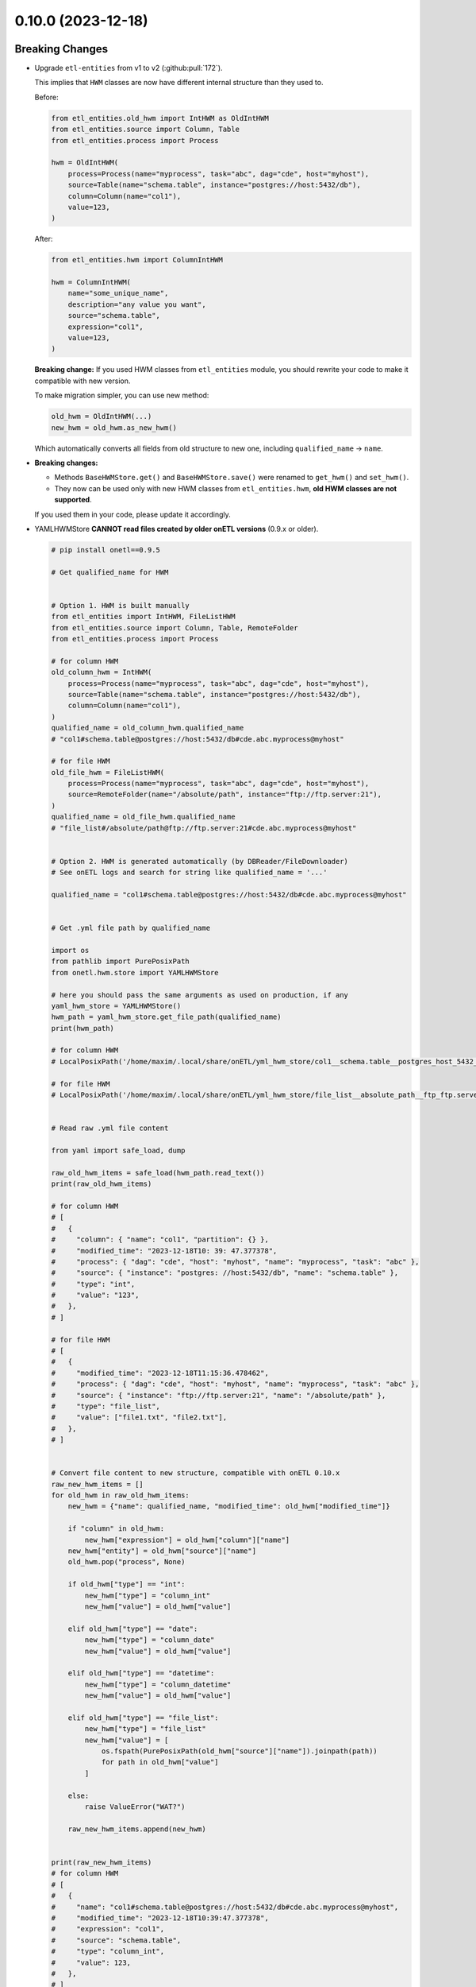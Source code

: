 0.10.0 (2023-12-18)
===================

Breaking Changes
----------------

- Upgrade ``etl-entities`` from v1 to v2 (:github:pull:`172`).

  This implies that ``HWM`` classes are now have different internal structure than they used to.

  Before:

  .. code-block:: python

    from etl_entities.old_hwm import IntHWM as OldIntHWM
    from etl_entities.source import Column, Table
    from etl_entities.process import Process

    hwm = OldIntHWM(
        process=Process(name="myprocess", task="abc", dag="cde", host="myhost"),
        source=Table(name="schema.table", instance="postgres://host:5432/db"),
        column=Column(name="col1"),
        value=123,
    )

  After:

  .. code-block:: python

    from etl_entities.hwm import ColumnIntHWM

    hwm = ColumnIntHWM(
        name="some_unique_name",
        description="any value you want",
        source="schema.table",
        expression="col1",
        value=123,
    )

  **Breaking change:** If you used HWM classes from ``etl_entities`` module, you should rewrite your code to make it compatible with new version.

  .. dropdown:: More details

    - ``HWM`` classes used by previous onETL versions were moved from ``etl_entities`` to ``etl_entities.old_hwm`` submodule. They are here for compatibility reasons, but are planned to be removed in ``etl-entities`` v3 release.
    - New ``HWM`` classes have flat structure instead of nested.
    - New ``HWM`` classes have mandatory ``name`` attribute (it was known as ``qualified_name`` before).
    - Type aliases used while serializing and deserializing ``HWM`` objects to ``dict`` representation were changed too: ``int`` -> ``column_int``.

  To make migration simpler, you can use new method:

  .. code-block:: python

    old_hwm = OldIntHWM(...)
    new_hwm = old_hwm.as_new_hwm()

  Which automatically converts all fields from old structure to new one, including ``qualified_name`` -> ``name``.

- **Breaking changes:**

  * Methods ``BaseHWMStore.get()`` and ``BaseHWMStore.save()`` were renamed to ``get_hwm()`` and ``set_hwm()``.
  * They now can be used only with new HWM classes from ``etl_entities.hwm``, **old HWM classes are not supported**.

  If you used them in your code, please update it accordingly.

- YAMLHWMStore **CANNOT read files created by older onETL versions** (0.9.x or older).

  .. dropdown:: Update procedure

  .. code-block:: python

    # pip install onetl==0.9.5

    # Get qualified_name for HWM


    # Option 1. HWM is built manually
    from etl_entities import IntHWM, FileListHWM
    from etl_entities.source import Column, Table, RemoteFolder
    from etl_entities.process import Process

    # for column HWM
    old_column_hwm = IntHWM(
        process=Process(name="myprocess", task="abc", dag="cde", host="myhost"),
        source=Table(name="schema.table", instance="postgres://host:5432/db"),
        column=Column(name="col1"),
    )
    qualified_name = old_column_hwm.qualified_name
    # "col1#schema.table@postgres://host:5432/db#cde.abc.myprocess@myhost"

    # for file HWM
    old_file_hwm = FileListHWM(
        process=Process(name="myprocess", task="abc", dag="cde", host="myhost"),
        source=RemoteFolder(name="/absolute/path", instance="ftp://ftp.server:21"),
    )
    qualified_name = old_file_hwm.qualified_name
    # "file_list#/absolute/path@ftp://ftp.server:21#cde.abc.myprocess@myhost"


    # Option 2. HWM is generated automatically (by DBReader/FileDownloader)
    # See onETL logs and search for string like qualified_name = '...'

    qualified_name = "col1#schema.table@postgres://host:5432/db#cde.abc.myprocess@myhost"


    # Get .yml file path by qualified_name

    import os
    from pathlib import PurePosixPath
    from onetl.hwm.store import YAMLHWMStore

    # here you should pass the same arguments as used on production, if any
    yaml_hwm_store = YAMLHWMStore()
    hwm_path = yaml_hwm_store.get_file_path(qualified_name)
    print(hwm_path)

    # for column HWM
    # LocalPosixPath('/home/maxim/.local/share/onETL/yml_hwm_store/col1__schema.table__postgres_host_5432_db__cde.abc.myprocess__myhost.yml')

    # for file HWM
    # LocalPosixPath('/home/maxim/.local/share/onETL/yml_hwm_store/file_list__absolute_path__ftp_ftp.server_21__cde.abc.myprocess__myhost.yml')


    # Read raw .yml file content

    from yaml import safe_load, dump

    raw_old_hwm_items = safe_load(hwm_path.read_text())
    print(raw_old_hwm_items)

    # for column HWM
    # [
    #   {
    #     "column": { "name": "col1", "partition": {} },
    #     "modified_time": "2023-12-18T10: 39: 47.377378",
    #     "process": { "dag": "cde", "host": "myhost", "name": "myprocess", "task": "abc" },
    #     "source": { "instance": "postgres: //host:5432/db", "name": "schema.table" },
    #     "type": "int",
    #     "value": "123",
    #   },
    # ]

    # for file HWM
    # [
    #   {
    #     "modified_time": "2023-12-18T11:15:36.478462",
    #     "process": { "dag": "cde", "host": "myhost", "name": "myprocess", "task": "abc" },
    #     "source": { "instance": "ftp://ftp.server:21", "name": "/absolute/path" },
    #     "type": "file_list",
    #     "value": ["file1.txt", "file2.txt"],
    #   },
    # ]


    # Convert file content to new structure, compatible with onETL 0.10.x
    raw_new_hwm_items = []
    for old_hwm in raw_old_hwm_items:
        new_hwm = {"name": qualified_name, "modified_time": old_hwm["modified_time"]}

        if "column" in old_hwm:
            new_hwm["expression"] = old_hwm["column"]["name"]
        new_hwm["entity"] = old_hwm["source"]["name"]
        old_hwm.pop("process", None)

        if old_hwm["type"] == "int":
            new_hwm["type"] = "column_int"
            new_hwm["value"] = old_hwm["value"]

        elif old_hwm["type"] == "date":
            new_hwm["type"] = "column_date"
            new_hwm["value"] = old_hwm["value"]

        elif old_hwm["type"] == "datetime":
            new_hwm["type"] = "column_datetime"
            new_hwm["value"] = old_hwm["value"]

        elif old_hwm["type"] == "file_list":
            new_hwm["type"] = "file_list"
            new_hwm["value"] = [
                os.fspath(PurePosixPath(old_hwm["source"]["name"]).joinpath(path))
                for path in old_hwm["value"]
            ]

        else:
            raise ValueError("WAT?")

        raw_new_hwm_items.append(new_hwm)


    print(raw_new_hwm_items)
    # for column HWM
    # [
    #   {
    #     "name": "col1#schema.table@postgres://host:5432/db#cde.abc.myprocess@myhost",
    #     "modified_time": "2023-12-18T10:39:47.377378",
    #     "expression": "col1",
    #     "source": "schema.table",
    #     "type": "column_int",
    #     "value": 123,
    #   },
    # ]

    # for file HWM
    # [
    #   {
    #     "name": "file_list#/absolute/path@ftp://ftp.server:21#cde.abc.myprocess@myhost",
    #     "modified_time": "2023-12-18T11:15:36.478462",
    #     "entity": "/absolute/path",
    #     "type": "file_list",
    #     "value": ["/absolute/path/file1.txt", "/absolute/path/file2.txt"],
    #   },
    # ]


    # Save file with new content
    with open(hwm_path, "w") as file:
        dump(raw_new_hwm_items, file)


    # Stop Python interpreter and update onETL
    # pip install onetl==0.10.0
    # Check that new .yml file can be read

    from onetl.hwm.store import YAMLHWMStore

    qualified_name = ...

    # here you should pass the same arguments as used on production, if any
    yaml_hwm_store = YAMLHWMStore()
    yaml_hwm_store.get_hwm(qualified_name)

    # for column HWM
    # ColumnIntHWM(
    #     name='col1#schema.table@postgres://host:5432/db#cde.abc.myprocess@myhost',
    #     description='',
    #     entity='schema.table',
    #     value=123,
    #     expression='col1',
    #     modified_time=datetime.datetime(2023, 12, 18, 10, 39, 47, 377378),
    # )

    # for file HWM
    # FileListHWM(
    #     name='file_list#/absolute/path@ftp://ftp.server:21#cde.abc.myprocess@myhost',
    #     description='',
    #     entity=AbsolutePath('/absolute/path'),
    #     value=frozenset({AbsolutePath('/absolute/path/file1.txt'), AbsolutePath('/absolute/path/file2.txt')}),
    #     expression=None,
    #     modified_time=datetime.datetime(2023, 12, 18, 11, 15, 36, 478462)
    # )


    # That's all!

  But most of users use other HWM store implementations which do not have such issues.

- Several classes and functions were moved from ``onetl`` to ``etl_entities``:

  .. list-table::
    :header-rows: 1
    :widths: 30 30

    * - onETL ``0.9.x`` and older
      - onETL ``0.10.x`` and newer

    * -
        .. code-block:: python

            from onetl.hwm.store import (
                detect_hwm_store,
                BaseHWMStore,
                HWMStoreClassRegistry,
                register_hwm_store_class,
                HWMStoreManager,
                MemoryHWMStore,
            )

      -
        .. code-block:: python

            from etl_entities.hwm_store import (
                detect_hwm_store,
                BaseHWMStore,
                HWMStoreClassRegistry,
                register_hwm_store_class,
                HWMStoreManager,
                MemoryHWMStore,
            )

  They still can be imported from old module, but this is deprecated and will be removed in v1.0.0 release.

- Change the way of passing ``HWM`` to ``DBReader`` and ``FileDownloader`` classes:

  .. list-table::
    :header-rows: 1
    :widths: 30 30

    * - onETL ``0.9.x`` and older
      - onETL ``0.10.x`` and newer

    * -
        .. code-block:: python

            reader = DBReader(
                connection=...,
                source=...,
                hwm_column="col1",
            )

      -
        .. code-block:: python

            reader = DBReader(
                connection=...,
                source=...,
                hwm=DBReader.AutoDetectHWM(
                    # name is mandatory now!
                    name="my_unique_hwm_name",
                    expression="col1",
                ),
            )

    * -
        .. code-block:: python

            reader = DBReader(
                connection=...,
                source=...,
                hwm_column=(
                    "col1",
                    "cast(col1 as date)",
                ),
            )

      -
        .. code-block:: python

            reader = DBReader(
                connection=...,
                source=...,
                hwm=DBReader.AutoDetectHWM(
                    # name is mandatory now!
                    name="my_unique_hwm_name",
                    expression="cast(col1 as date)",
                ),
            )

    * -
        .. code-block:: python

            downloader = FileDownloader(
                connection=...,
                source_path=...,
                target_path=...,
                hwm_type="file_list",
            )

      -
        .. code-block:: python

            downloader = FileDownloader(
                connection=...,
                source_path=...,
                target_path=...,
                hwm=FileListHWM(
                    # name is mandatory now!
                    name="another_unique_hwm_name",
                ),
            )

  New HWM classes have **mandatory** ``name`` attribute which should be passed explicitly,
  instead of generating if automatically under the hood.

  Automatic ``name`` generation using the old ``DBReader.hwm_column`` / ``FileDownloader.hwm_type``
  syntax is still supported, but will be removed in v1.0.0 release. (:github:pull:`179`)

- Performance of read Incremental and Batch strategies has been drastically improved. (:github:pull:`182`).

  .. dropdown:: Before and after in details

    ``DBReader.run()`` + incremental/batch strategy behavior in versions 0.9.x and older:

    - Get table schema by making query ``SELECT * FROM table WHERE 1=0`` (if ``DBReader.columns`` has ``*``)
    - Expand ``*`` to real column names from table, add here ``hwm_column``, remove duplicates (as some RDBMS does not allow that).
    - Create dataframe from query like ``SELECT hwm_expression AS hwm_column, ...other table columns... FROM table WHERE hwm_expression > prev_hwm.value``.
    - Determine HWM class using dataframe schema: ``df.schema[hwm_column].dataType``.
    - Determine x HWM column value using Spark: ``df.select(max(hwm_column)).collect()``.
    - Use ``max(hwm_column)`` as next HWM value, and save it to HWM Store.
    - Return dataframe to user.

    This was far from ideal:

    - Dataframe content (all rows or just changed ones) was loaded from the source to Spark only to get min/max values of specific column.

    - Step of fetching table schema and then substituting column names in the next query caused some unexpected errors.

        For example, source contains columns with mixed name case, like ``"CamelColumn"`` or ``"spaced column"``.

        Column names were *not* escaped during query generation, leading to queries that cannot be executed by database.

        So users have to *explicitly* pass column names ``DBReader``, wrapping columns with mixed naming with ``"``:

        .. code:: python

            reader = DBReader(
                connection=...,
                source=...,
                columns=[  # passing '*' here leads to wrong SQL query generation
                    "normal_column",
                    '"CamelColumn"',
                    '"spaced column"',
                    ...,
                ],
            )

    - Using ``DBReader`` with ``IncrementalStrategy`` could lead to reading rows already read before.

        Dataframe was created from query with WHERE clause like ``hwm.expression > prev_hwm.value``,
        not ``hwm.expression > prev_hwm.value AND hwm.expression <= current_hwm.value``.

        So if new rows appeared in the source **after** HWM value is determined,
        they can be read by accessing dataframe content (because Spark dataframes are lazy),
        leading to inconsistencies between HWM value and dataframe content.

        This may lead to issues then ``DBReader.run()`` read some data, updated HWM value, and next call of ``DBReader.run()``
        will read rows that were already read in previous run.

    ``DBReader.run()`` + incremental/batch strategy behavior in versions 0.10.x and newer:

    - Detect type of HWM expression: ``SELECT hwm.expression FROM table WHERE 1=0``.
    - Determine corresponding Spark type ``df.schema[0]`` and when determine matching HWM class (if ``DReader.AutoDetectHWM`` is used).
    - Get min/max values by querying the source: ``SELECT MAX(hwm.expression) FROM table WHERE hwm.expression >= prev_hwm.value``.
    - Use ``max(hwm.expression)`` as next HWM value, and save it to HWM Store.
    - Create dataframe from query ``SELECT ... table columns ... FROM table WHERE hwm.expression > prev_hwm.value AND hwm.expression <= current_hwm.value``, baking new HWM value into the query.
    - Return dataframe to user.

  Improvements:

  - Allow source to calculate min/max instead of loading everything to Spark. This should be **faster** on large amounts of data (**up to x2**), because we do not transfer all the data from the source to Spark. This can be even faster if source have indexes for HWM column.
  - Columns list is passed to source as-is, without any resolving on ``DBReader`` side. So you can pass ``DBReader(columns=["*"])`` to read tables with mixed columns naming.
  - Restrict dataframe content to always match HWM values, which leads to never reading the same row twice.

  **Breaking change**: HWM column is not being implicitly added to dataframe. It was a part of ``SELECT`` clause, but now it is mentioned only in ``WHERE`` clause.

  So if you had code like this, you have to rewrite it:

  .. list-table::
    :header-rows: 1
    :widths: 20 20

    * - onETL ``0.9.x`` and older
      - onETL ``0.10.x`` and newer

    * -
        .. code-block:: python

            reader = DBReader(
                connection=...,
                source=...,
                columns=[
                    "col1",
                    "col2",
                ],
                hwm_column="hwm_col",
            )

            df = reader.run()
            # hwm_column value is in the dataframe
            assert df.columns == ["col1", "col2", "hwm_col"]

      -
        .. code-block:: python

            reader = DBReader(
                connection=...,
                source=...,
                columns=[
                    "col1",
                    "col2",
                    # add hwm_column explicitly
                    "hwm_col",
                ],
                hwm_column="hwm_col",
            )

            df = reader.run()
            # if columns list is not updated,
            # this fill fail
            assert df.columns == ["col1", "col2", "hwm_col"]

    * -
        .. code-block:: python

            reader = DBReader(
                connection=...,
                source=...,
                columns=[
                    "col1",
                    "col2",
                ],
                hwm_column=(
                    "hwm_col",
                    "cast(hwm_col as int)",
                ),
            )

            df = reader.run()
            # hwm_expression value is in the dataframe
            assert df.columns == ["col1", "col2", "hwm_col"]
      -
        .. code-block:: python

            reader = DBReader(
                connection=...,
                source=...,
                columns=[
                    "col1",
                    "col2",
                    # add hwm_expression explicitly
                    "cast(hwm_col as int) as hwm_col",
                ],
                hwm_column=(
                    "hwm_col",
                    "cast(hwm_col as int)",
                ),
            )

            df = reader.run()
            # if columns list is not updated,
            # this fill fail
            assert df.columns == ["col1", "col2", "hwm_col"]

  But most users just use ``columns=["*"]`` anyway, they won't see any changes.

- ``FileDownloader.run()`` now updates HWM in HWM Store not after each file is being successfully downloaded,
  but after all files were handled.

  This is because:

  * FileDownloader can be used with ``DownloadOptions(workers=N)``, which could lead to race condition - one thread can save to HWM store one HWM value when another thread will save different value.
  * FileDownloader can download hundreds and thousands of files, and issuing a request to HWM Store for each file could potentially DDoS HWM Store. (:github:pull:`189`)

  There is a exception handler which tries to save HWM to HWM store if download process was interrupted. But if it was interrupted by force, like sending ``SIGKILL`` event,
  HWM will not be saved to HWM store, so some already downloaded files may be downloaded again next time.

  But unexpected process kill may produce other negative impact, like some file will be downloaded partially, so this is an expected behavior.


Features
--------

- Add Python 3.12 compatibility. (:github:pull:`167`)
- ``Excel`` file format now can be used with Spark 3.5.0. (:github:pull:`187`)
- ``SnapshotBatchStagy`` and ``IncrementalBatchStrategy`` does no raise exceptions if source does not contain any data.
  Instead they stop at first iteration and return empty dataframe. (:github:pull:`188`)
- Cache result of ``connection.check()`` in high-level classes like ``DBReader``, ``FileDownloader`` and so on. This makes logs less verbose. (:github:pull:`190`)

Bug Fixes
---------

- Fix ``@slot`` and ``@hook`` decorators returning methods with missing arguments in signature (Pylance, VS Code). (:github:pull:`183`)
- Kafka connector documentation said that it does support reading topic data incrementally by passing ``group.id`` or ``groupIdPrefix``.
  Actually, this is not true, because Spark does not send information to Kafka which messages were consumed.
  So currently users can only read the whole topic, no incremental reads are supported.

